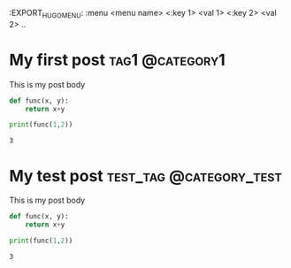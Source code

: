 #+hugo_base_dir: ../
:EXPORT_HUGO_MENU: :menu <menu name> <:key 1> <val 1> <:key 2> <val 2> ..

* My first post                                             :tag1:@category1:
:PROPERTIES:
:EXPORT_FILE_NAME: my-first-post
:END:
This is my post body
#+begin_src python :exports both :results output
def func(x, y):
    return x+y

print(func(1,2))
#+end_src

#+RESULTS:
: 3

* My test post :test_tag:@category_test:
:PROPERTIES:
:EXPORT_FILE_NAME: my-test
:EXPORT_HUGO_MENU: :menu "test"
:END:
This is my post body
#+begin_src python :exports both :results output
def func(x, y):
    return x+y

print(func(1,2))
#+end_src

#+RESULTS:
: 3
